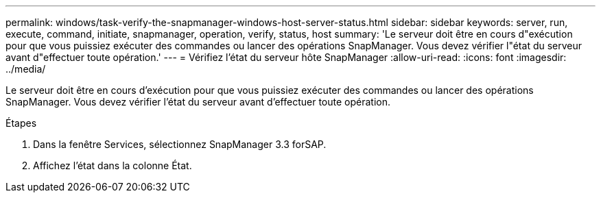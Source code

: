 ---
permalink: windows/task-verify-the-snapmanager-windows-host-server-status.html 
sidebar: sidebar 
keywords: server, run, execute, command, initiate, snapmanager, operation, verify, status, host 
summary: 'Le serveur doit être en cours d"exécution pour que vous puissiez exécuter des commandes ou lancer des opérations SnapManager. Vous devez vérifier l"état du serveur avant d"effectuer toute opération.' 
---
= Vérifiez l'état du serveur hôte SnapManager
:allow-uri-read: 
:icons: font
:imagesdir: ../media/


[role="lead"]
Le serveur doit être en cours d'exécution pour que vous puissiez exécuter des commandes ou lancer des opérations SnapManager. Vous devez vérifier l'état du serveur avant d'effectuer toute opération.

.Étapes
. Dans la fenêtre Services, sélectionnez SnapManager 3.3 forSAP.
. Affichez l'état dans la colonne État.

